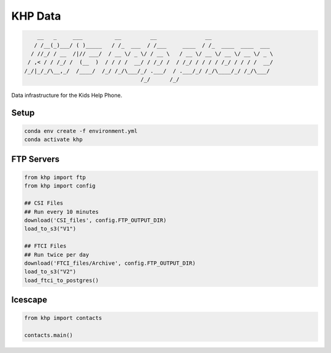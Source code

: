 =======================
KHP Data
=======================


|build| |coverage| |license|

.. code-block:: bash

        __   _     ___          __         __               __
       / /__(_)___/ ( )_____   / /_  ___  / /___     ____  / /_  ____  ____  ___
      / //_/ / __  /|// ___/  / __ \/ _ \/ / __ \   / __ \/ __ \/ __ \/ __ \/ _ \
     / ,< / / /_/ /  (__  )  / / / /  __/ / /_/ /  / /_/ / / / / /_/ / / / /  __/
    /_/|_/_/\__,_/  /____/  /_/ /_/\___/_/ .___/  / .___/_/ /_/\____/_/ /_/\___/
                                        /_/      /_/


Data infrastructure for the Kids Help Phone.


Setup
-------

.. code-block:: bash

    conda env create -f environment.yml
    conda activate khp

FTP Servers
------------

.. code-block:: python

    from khp import ftp
    from khp import config

    ## CSI Files
    ## Run every 10 minutes
    download('CSI_files', config.FTP_OUTPUT_DIR)
    load_to_s3("V1")

    ## FTCI Files
    ## Run twice per day
    download('FTCI_files/Archive', config.FTP_OUTPUT_DIR)
    load_to_s3("V2")
    load_ftci_to_postgres()


Icescape
--------

.. code-block:: python

    from khp import contacts

    contacts.main()


.. |build| image:: https://img.shields.io/circleci/project/github/ian-whitestone/postgrez.svg
    :target: https://circleci.com/gh/ian-whitestone/postgrez
.. |coverage| image:: https://coveralls.io/repos/github/ian-whitestone/postgrez/badge.svg
    :target: https://coveralls.io/github/ian-whitestone/postgrez
.. |license| image:: https://img.shields.io/badge/License-MIT-yellow.svg
    :target: https://github.com/ian-whitestone/khp-data/blob/master/LICENSE